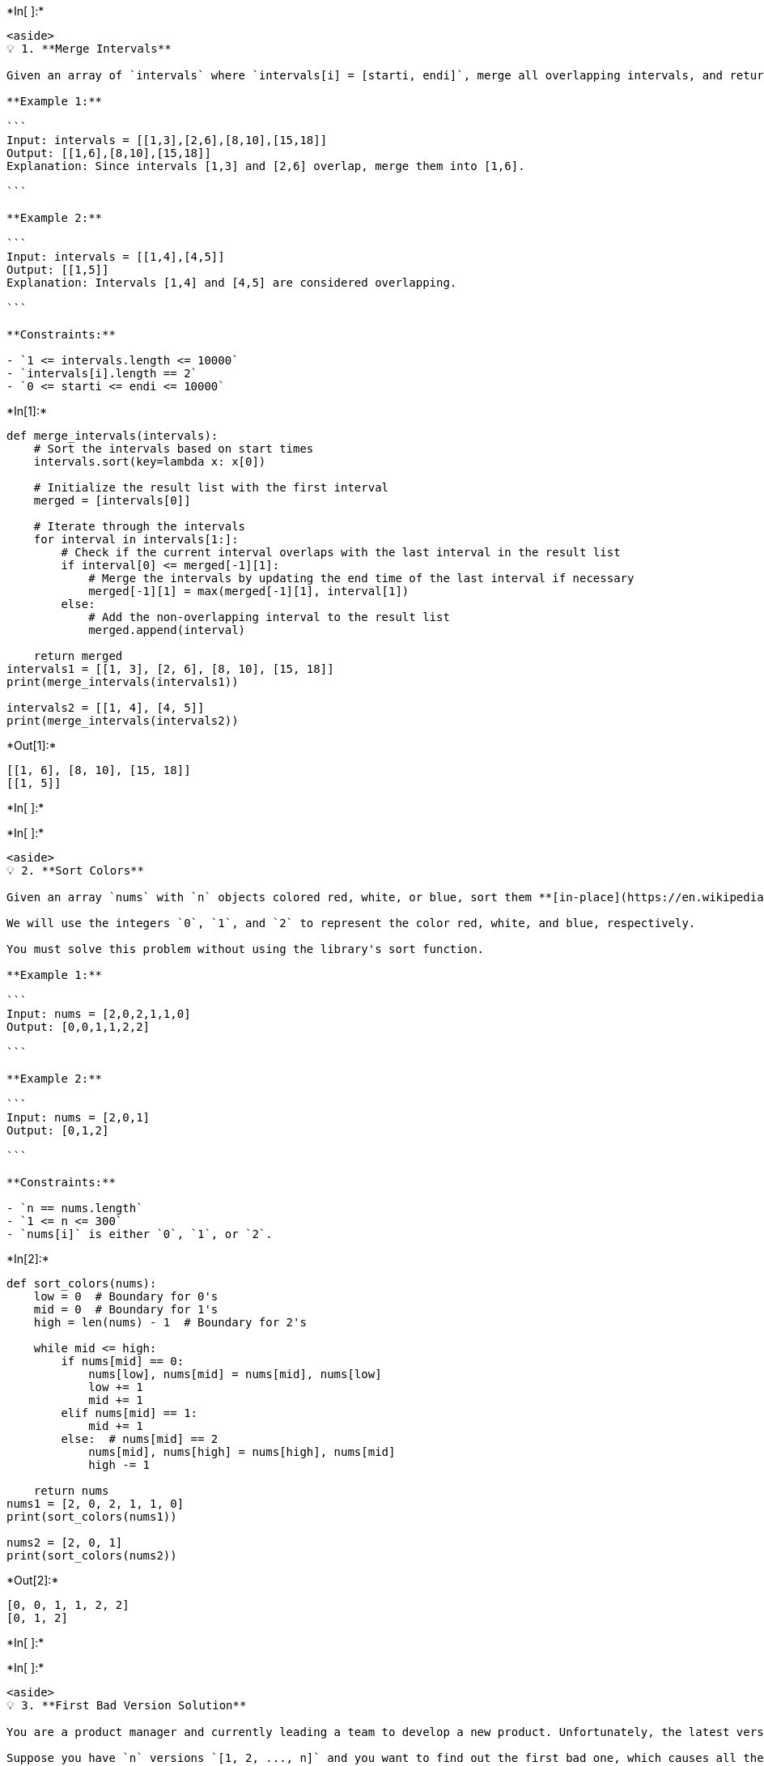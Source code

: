 +*In[ ]:*+
[source, ipython3]
----
<aside>
💡 1. **Merge Intervals**

Given an array of `intervals` where `intervals[i] = [starti, endi]`, merge all overlapping intervals, and return *an array of the non-overlapping intervals that cover all the intervals in the input*.

**Example 1:**

```
Input: intervals = [[1,3],[2,6],[8,10],[15,18]]
Output: [[1,6],[8,10],[15,18]]
Explanation: Since intervals [1,3] and [2,6] overlap, merge them into [1,6].

```

**Example 2:**

```
Input: intervals = [[1,4],[4,5]]
Output: [[1,5]]
Explanation: Intervals [1,4] and [4,5] are considered overlapping.

```

**Constraints:**

- `1 <= intervals.length <= 10000`
- `intervals[i].length == 2`
- `0 <= starti <= endi <= 10000`

----


+*In[1]:*+
[source, ipython3]
----
def merge_intervals(intervals):
    # Sort the intervals based on start times
    intervals.sort(key=lambda x: x[0])
    
    # Initialize the result list with the first interval
    merged = [intervals[0]]
    
    # Iterate through the intervals
    for interval in intervals[1:]:
        # Check if the current interval overlaps with the last interval in the result list
        if interval[0] <= merged[-1][1]:
            # Merge the intervals by updating the end time of the last interval if necessary
            merged[-1][1] = max(merged[-1][1], interval[1])
        else:
            # Add the non-overlapping interval to the result list
            merged.append(interval)
    
    return merged
intervals1 = [[1, 3], [2, 6], [8, 10], [15, 18]]
print(merge_intervals(intervals1))

intervals2 = [[1, 4], [4, 5]]
print(merge_intervals(intervals2))
----


+*Out[1]:*+
----
[[1, 6], [8, 10], [15, 18]]
[[1, 5]]
----


+*In[ ]:*+
[source, ipython3]
----

----


+*In[ ]:*+
[source, ipython3]
----
<aside>
💡 2. **Sort Colors**

Given an array `nums` with `n` objects colored red, white, or blue, sort them **[in-place](https://en.wikipedia.org/wiki/In-place_algorithm)** so that objects of the same color are adjacent, with the colors in the order red, white, and blue.

We will use the integers `0`, `1`, and `2` to represent the color red, white, and blue, respectively.

You must solve this problem without using the library's sort function.

**Example 1:**

```
Input: nums = [2,0,2,1,1,0]
Output: [0,0,1,1,2,2]

```

**Example 2:**

```
Input: nums = [2,0,1]
Output: [0,1,2]

```

**Constraints:**

- `n == nums.length`
- `1 <= n <= 300`
- `nums[i]` is either `0`, `1`, or `2`.

----


+*In[2]:*+
[source, ipython3]
----
def sort_colors(nums):
    low = 0  # Boundary for 0's
    mid = 0  # Boundary for 1's
    high = len(nums) - 1  # Boundary for 2's
    
    while mid <= high:
        if nums[mid] == 0:
            nums[low], nums[mid] = nums[mid], nums[low]
            low += 1
            mid += 1
        elif nums[mid] == 1:
            mid += 1
        else:  # nums[mid] == 2
            nums[mid], nums[high] = nums[high], nums[mid]
            high -= 1
    
    return nums
nums1 = [2, 0, 2, 1, 1, 0]
print(sort_colors(nums1))

nums2 = [2, 0, 1]
print(sort_colors(nums2))
----


+*Out[2]:*+
----
[0, 0, 1, 1, 2, 2]
[0, 1, 2]
----


+*In[ ]:*+
[source, ipython3]
----

----


+*In[ ]:*+
[source, ipython3]
----
<aside>
💡 3. **First Bad Version Solution**

You are a product manager and currently leading a team to develop a new product. Unfortunately, the latest version of your product fails the quality check. Since each version is developed based on the previous version, all the versions after a bad version are also bad.

Suppose you have `n` versions `[1, 2, ..., n]` and you want to find out the first bad one, which causes all the following ones to be bad.

You are given an API `bool isBadVersion(version)` which returns whether `version` is bad. Implement a function to find the first bad version. You should minimize the number of calls to the API.

**Example 1:**

```
Input: n = 5, bad = 4
Output: 4
Explanation:
call isBadVersion(3) -> false
call isBadVersion(5) -> true
call isBadVersion(4) -> true
Then 4 is the first bad version.

```

**Example 2:**

```
Input: n = 1, bad = 1
Output: 1

```

**Constraints:**

- `1 <= bad <= n <= 2^31 - 1`
</aside>
----


+*In[3]:*+
[source, ipython3]
----
def isBadVersion(version):
    # Example implementation of the isBadVersion() API
    return version >= bad_version

def first_bad_version(n):
    left = 1
    right = n
    
    while left < right:
        mid = left + (right - left) // 2
        
        if isBadVersion(mid):
            right = mid
        else:
            left = mid + 1
    
    return left
bad_version = 4

def isBadVersion(version):
    return version >= bad_version

n = 5
print(first_bad_version(n))
----


+*Out[3]:*+
----
4
----


+*In[ ]:*+
[source, ipython3]
----

----


+*In[ ]:*+
[source, ipython3]
----
<aside>
💡 4. **Maximum Gap**

Given an integer array `nums`, return *the maximum difference between two successive elements in its sorted form*. If the array contains less than two elements, return `0`.

You must write an algorithm that runs in linear time and uses linear extra space.

**Example 1:**

```
Input: nums = [3,6,9,1]
Output: 3
Explanation: The sorted form of the array is [1,3,6,9], either (3,6) or (6,9) has the maximum difference 3.

```

**Example 2:**

```
Input: nums = [10]
Output: 0
Explanation: The array contains less than 2 elements, therefore return 0.

```

**Constraints:**

- `1 <= nums.length <= 10^5`
- `0 <= nums[i] <= 10^9`
</aside>
----


+*In[4]:*+
[source, ipython3]
----
def maximum_gap(nums):
    if len(nums) < 2:
        return 0

    # Find the minimum and maximum values in the array
    min_val = min(nums)
    max_val = max(nums)
    n = len(nums)

    # Calculate the gap and the number of buckets
    gap = max(1, (max_val - min_val) // (n - 1))
    num_buckets = (max_val - min_val) // gap + 1

    # Initialize the buckets
    buckets_min = [float('inf')] * num_buckets
    buckets_max = [float('-inf')] * num_buckets

    # Distribute the elements into the buckets
    for num in nums:
        index = (num - min_val) // gap
        buckets_min[index] = min(buckets_min[index], num)
        buckets_max[index] = max(buckets_max[index], num)

    # Calculate the maximum gap
    max_gap = 0
    prev_max = min_val

    for i in range(num_buckets):
        if buckets_min[i] == float('inf') and buckets_max[i] == float('-inf'):
            # Empty bucket
            continue
        max_gap = max(max_gap, buckets_min[i] - prev_max)
        prev_max = buckets_max[i]

    return max_gap
nums1 = [3, 6, 9, 1]
print(maximum_gap(nums1))

nums2 = [10]
print(maximum_gap(nums2))
----


+*Out[4]:*+
----
3
0
----


+*In[ ]:*+
[source, ipython3]
----

----


+*In[ ]:*+
[source, ipython3]
----
<aside>
💡 5. **Contains Duplicate**

Given an integer array `nums`, return `true` if any value appears **at least twice** in the array, and return `false` if every element is distinct.

**Example 1:**

```
Input: nums = [1,2,3,1]
Output: true

```

**Example 2:**

```
Input: nums = [1,2,3,4]
Output: false

```

**Example 3:**

```
Input: nums = [1,1,1,3,3,4,3,2,4,2]
Output: true

```

**Constraints:**

- `1 <= nums.length <= 10^5`
- `109 <= nums[i] <= 10^9`
</aside>
----


+*In[5]:*+
[source, ipython3]
----
def contains_duplicate(nums):
    num_set = set()

    for num in nums:
        if num in num_set:
            return True
        num_set.add(num)

    return False
nums1 = [1, 2, 3, 1]
print(contains_duplicate(nums1))

nums2 = [1, 2, 3, 4]
print(contains_duplicate(nums2))

nums3 = [1, 1, 1, 3, 3, 4, 3, 2, 4, 2]
print(contains_duplicate(nums3))
----


+*Out[5]:*+
----
True
False
True
----


+*In[ ]:*+
[source, ipython3]
----

----


+*In[ ]:*+
[source, ipython3]
----
<aside>
💡 6. **Minimum Number of Arrows to Burst Balloons**

There are some spherical balloons taped onto a flat wall that represents the XY-plane. The balloons are represented as a 2D integer array `points` where `points[i] = [xstart, xend]` denotes a balloon whose **horizontal diameter** stretches between `xstart` and `xend`. You do not know the exact y-coordinates of the balloons.

Arrows can be shot up **directly vertically** (in the positive y-direction) from different points along the x-axis. A balloon with `xstart` and `xend` is **burst** by an arrow shot at `x` if `xstart <= x <= xend`. There is **no limit** to the number of arrows that can be shot. A shot arrow keeps traveling up infinitely, bursting any balloons in its path.

Given the array `points`, return *the **minimum** number of arrows that must be shot to burst all balloons*.

**Example 1:**

```
Input: points = [[10,16],[2,8],[1,6],[7,12]]
Output: 2
Explanation: The balloons can be burst by 2 arrows:
- Shoot an arrow at x = 6, bursting the balloons [2,8] and [1,6].
- Shoot an arrow at x = 11, bursting the balloons [10,16] and [7,12].

```

**Example 2:**

```
Input: points = [[1,2],[3,4],[5,6],[7,8]]
Output: 4
Explanation: One arrow needs to be shot for each balloon for a total of 4 arrows.

```

**Example 3:**

```
Input: points = [[1,2],[2,3],[3,4],[4,5]]
Output: 2
Explanation: The balloons can be burst by 2 arrows:
- Shoot an arrow at x = 2, bursting the balloons [1,2] and [2,3].
- Shoot an arrow at x = 4, bursting the balloons [3,4] and [4,5].

```

**Constraints:**

- `1 <= points.length <= 10^5`
- `points[i].length == 2`
- `231 <= xstart < xend <= 2^31 - 1`
</aside>
----


+*In[6]:*+
[source, ipython3]
----
def find_min_arrow_shots(points):
    if not points:
        return 0
    
    points.sort(key=lambda x: x[1])  # Sort balloons based on end points
    arrows = 1  # At least one arrow is needed
    end = points[0][1]  # Minimum end point
    
    for i in range(1, len(points)):
        if points[i][0] > end:
            # Balloon cannot be burst by the same arrow
            arrows += 1
            end = points[i][1]
    
    return arrows
points1 = [[10, 16], [2, 8], [1, 6], [7, 12]]
print(find_min_arrow_shots(points1))

points2 = [[1, 2], [3, 4], [5, 6], [7, 8]]
print(find_min_arrow_shots(points2))

points3 = [[1, 2], [2, 3], [3, 4], [4, 5]]
print(find_min_arrow_shots(points3))
----


+*Out[6]:*+
----
2
4
2
----


+*In[ ]:*+
[source, ipython3]
----

----


+*In[ ]:*+
[source, ipython3]
----
<aside>
💡 7. **Longest Increasing Subsequence**

Given an integer array `nums`, return *the length of the longest **strictly increasing***

***subsequence***

.

**Example 1:**

```
Input: nums = [10,9,2,5,3,7,101,18]
Output: 4
Explanation: The longest increasing subsequence is [2,3,7,101], therefore the length is 4.

```

**Example 2:**

```
Input: nums = [0,1,0,3,2,3]
Output: 4

```

**Example 3:**

```
Input: nums = [7,7,7,7,7,7,7]
Output: 1

```

**Constraints:**

- `1 <= nums.length <= 2500`
- `-10^4 <= nums[i] <= 10^4`
</aside>
----


+*In[7]:*+
[source, ipython3]
----
def length_of_lis(nums):
    if not nums:
        return 0

    n = len(nums)
    dp = [1] * n

    for i in range(1, n):
        for j in range(i):
            if nums[i] > nums[j]:
                dp[i] = max(dp[i], dp[j] + 1)

    return max(dp)
nums1 = [10, 9, 2, 5, 3, 7, 101, 18]
print(length_of_lis(nums1))

nums2 = [0, 1, 0, 3, 2, 3]
print(length_of_lis(nums2))

nums3 = [7, 7, 7, 7, 7, 7, 7]
print(length_of_lis(nums3))
----


+*Out[7]:*+
----
4
4
1
----


+*In[ ]:*+
[source, ipython3]
----

----


+*In[ ]:*+
[source, ipython3]
----
<aside>
💡 8. **132 Pattern**

Given an array of `n` integers `nums`, a **132 pattern** is a subsequence of three integers `nums[i]`, `nums[j]` and `nums[k]` such that `i < j < k` and `nums[i] < nums[k] < nums[j]`.

Return `true` *if there is a **132 pattern** in* `nums`*, otherwise, return* `false`*.*

**Example 1:**

```
Input: nums = [1,2,3,4]
Output: false
Explanation: There is no 132 pattern in the sequence.

```

**Example 2:**

```
Input: nums = [3,1,4,2]
Output: true
Explanation: There is a 132 pattern in the sequence: [1, 4, 2].

```

**Example 3:**

```
Input: nums = [-1,3,2,0]
Output: true
Explanation: There are three 132 patterns in the sequence: [-1, 3, 2], [-1, 3, 0] and [-1, 2, 0].

```

**Constraints:**

- `n == nums.length`
- `1 <= n <= 2 * 10^5`
- `-10^9 <= nums[i] <= 10^9`
</aside>
----


+*In[8]:*+
[source, ipython3]
----
def find132pattern(nums):
    stack = []
    third = float('-inf')

    for i in range(len(nums) - 1, -1, -1):
        if nums[i] < third:
            return True
        while stack and nums[i] > stack[-1]:
            third = stack.pop()
        stack.append(nums[i])

    return False
nums1 = [1, 2, 3, 4]
print(find132pattern(nums1))

nums2 = [3, 1, 4, 2]
print(find132pattern(nums2))

nums3 = [-1, 3, 2, 0]
print(find132pattern(nums3))
----


+*Out[8]:*+
----
False
True
True
----


+*In[ ]:*+
[source, ipython3]
----

----


+*In[ ]:*+
[source, ipython3]
----

----


+*In[ ]:*+
[source, ipython3]
----

----


+*In[ ]:*+
[source, ipython3]
----

----


+*In[ ]:*+
[source, ipython3]
----

----
